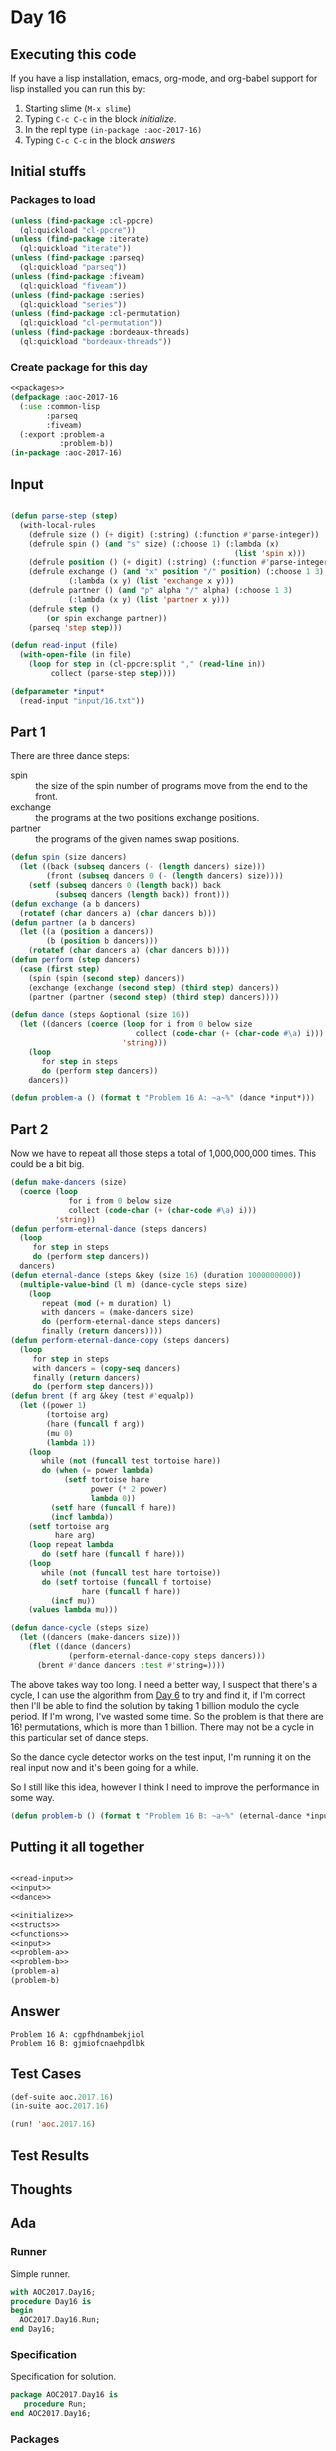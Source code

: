 #+STARTUP: indent contents
#+OPTIONS: num:nil toc:nil
* Day 16
** Executing this code
If you have a lisp installation, emacs, org-mode, and org-babel
support for lisp installed you can run this by:
1. Starting slime (=M-x slime=)
2. Typing =C-c C-c= in the block [[initialize][initialize]].
3. In the repl type =(in-package :aoc-2017-16)=
4. Typing =C-c C-c= in the block [[answers][answers]]
** Initial stuffs
*** Packages to load
#+NAME: packages
#+BEGIN_SRC lisp :results silent
  (unless (find-package :cl-ppcre)
    (ql:quickload "cl-ppcre"))
  (unless (find-package :iterate)
    (ql:quickload "iterate"))
  (unless (find-package :parseq)
    (ql:quickload "parseq"))
  (unless (find-package :fiveam)
    (ql:quickload "fiveam"))
  (unless (find-package :series)
    (ql:quickload "series"))
  (unless (find-package :cl-permutation)
    (ql:quickload "cl-permutation"))
  (unless (find-package :bordeaux-threads)
    (ql:quickload "bordeaux-threads"))
#+END_SRC
*** Create package for this day
#+NAME: initialize
#+BEGIN_SRC lisp :noweb yes :results silent
  <<packages>>
  (defpackage :aoc-2017-16
    (:use :common-lisp
          :parseq
          :fiveam)
    (:export :problem-a
             :problem-b))
  (in-package :aoc-2017-16)
#+END_SRC
** Input
#+NAME: read-input
#+BEGIN_SRC lisp :results silent

  (defun parse-step (step)
    (with-local-rules
      (defrule size () (+ digit) (:string) (:function #'parse-integer))
      (defrule spin () (and "s" size) (:choose 1) (:lambda (x)
                                                    (list 'spin x)))
      (defrule position () (+ digit) (:string) (:function #'parse-integer))
      (defrule exchange () (and "x" position "/" position) (:choose 1 3)
               (:lambda (x y) (list 'exchange x y)))
      (defrule partner () (and "p" alpha "/" alpha) (:choose 1 3)
               (:lambda (x y) (list 'partner x y)))
      (defrule step ()
          (or spin exchange partner))
      (parseq 'step step)))

  (defun read-input (file)
    (with-open-file (in file)
      (loop for step in (cl-ppcre:split "," (read-line in))
           collect (parse-step step))))
#+END_SRC
#+NAME: input
#+BEGIN_SRC lisp :noweb yes :results silent
  (defparameter *input*
    (read-input "input/16.txt"))
#+END_SRC
** Part 1
There are three dance steps:
- spin :: the size of the spin number of programs move from the end to
          the front.
- exchange :: the programs at the two positions exchange positions.
- partner :: the programs of the given names swap positions.
#+NAME: dance
#+BEGIN_SRC lisp :noweb yes :results silent
  (defun spin (size dancers)
    (let ((back (subseq dancers (- (length dancers) size)))
          (front (subseq dancers 0 (- (length dancers) size))))
      (setf (subseq dancers 0 (length back)) back
            (subseq dancers (length back)) front)))
  (defun exchange (a b dancers)
    (rotatef (char dancers a) (char dancers b)))
  (defun partner (a b dancers)
    (let ((a (position a dancers))
          (b (position b dancers)))
      (rotatef (char dancers a) (char dancers b))))
  (defun perform (step dancers)
    (case (first step)
      (spin (spin (second step) dancers))
      (exchange (exchange (second step) (third step) dancers))
      (partner (partner (second step) (third step) dancers))))

  (defun dance (steps &optional (size 16))
    (let ((dancers (coerce (loop for i from 0 below size
                              collect (code-char (+ (char-code #\a) i)))
                           'string)))
      (loop
         for step in steps
         do (perform step dancers))
      dancers))
#+END_SRC
#+NAME: problem-a
#+BEGIN_SRC lisp :noweb yes :results silent
  (defun problem-a () (format t "Problem 16 A: ~a~%" (dance *input*)))
#+END_SRC
** Part 2
Now we have to repeat all those steps a total of 1,000,000,000
times. This could be a bit big.
#+NAME: eternal-dance
#+BEGIN_SRC lisp :noweb yes :results silent
  (defun make-dancers (size)
    (coerce (loop
               for i from 0 below size
               collect (code-char (+ (char-code #\a) i)))
            'string))
  (defun perform-eternal-dance (steps dancers)
    (loop
       for step in steps
       do (perform step dancers))
    dancers)
  (defun eternal-dance (steps &key (size 16) (duration 1000000000))
    (multiple-value-bind (l m) (dance-cycle steps size)
      (loop
         repeat (mod (+ m duration) l)
         with dancers = (make-dancers size)
         do (perform-eternal-dance steps dancers)
         finally (return dancers))))
  (defun perform-eternal-dance-copy (steps dancers)
    (loop
       for step in steps
       with dancers = (copy-seq dancers)
       finally (return dancers)
       do (perform step dancers)))
  (defun brent (f arg &key (test #'equalp))
    (let ((power 1)
          (tortoise arg)
          (hare (funcall f arg)) 
          (mu 0)
          (lambda 1))
      (loop
         while (not (funcall test tortoise hare))
         do (when (= power lambda)
              (setf tortoise hare
                    power (* 2 power)
                    lambda 0))
           (setf hare (funcall f hare))
           (incf lambda))
      (setf tortoise arg
            hare arg)
      (loop repeat lambda
         do (setf hare (funcall f hare)))
      (loop
         while (not (funcall test hare tortoise))
         do (setf tortoise (funcall f tortoise)
                  hare (funcall f hare))
           (incf mu))
      (values lambda mu)))

  (defun dance-cycle (steps size)
    (let ((dancers (make-dancers size)))
      (flet ((dance (dancers)
               (perform-eternal-dance-copy steps dancers)))
        (brent #'dance dancers :test #'string=))))
#+END_SRC

The above takes way too long. I need a better way, I suspect that
there's a cycle, I can use the algorithm from [[file:2017.06.org][Day 6]] to try and find
it, if I'm correct then I'll be able to find the solution by taking 1
billion modulo the cycle period. If I'm wrong, I've wasted some
time. So the problem is that there are $16!$ permutations, which is
more than 1 billion. There may not be a cycle in this particular set
of dance steps.

So the dance cycle detector works on the test input, I'm running it on
the real input now and it's been going for a while.

So I still like this idea, however I think I need to improve the
performance in some way.
#+NAME: problem-b
#+BEGIN_SRC lisp :noweb yes :results silent
  (defun problem-b () (format t "Problem 16 B: ~a~%" (eternal-dance *input*)))
#+END_SRC
** Putting it all together
#+NAME: structs
#+BEGIN_SRC lisp :noweb yes :results silent

#+END_SRC
#+NAME: functions
#+BEGIN_SRC lisp :noweb yes :results silent
  <<read-input>>
  <<input>>
  <<dance>>
#+END_SRC
#+NAME: answers
#+BEGIN_SRC lisp :results output :exports both :noweb yes :tangle no
  <<initialize>>
  <<structs>>
  <<functions>>
  <<input>>
  <<problem-a>>
  <<problem-b>>
  (problem-a)
  (problem-b)
#+END_SRC
** Answer
#+RESULTS: answers
: Problem 16 A: cgpfhdnambekjiol
: Problem 16 B: gjmiofcnaehpdlbk
** Test Cases
#+NAME: test-cases
#+BEGIN_SRC lisp :results output :exports both
  (def-suite aoc.2017.16)
  (in-suite aoc.2017.16)

  (run! 'aoc.2017.16)
#+END_SRC
** Test Results
#+RESULTS: test-cases
** Thoughts
** Ada
*** Runner
Simple runner.
#+BEGIN_SRC ada :tangle ada/day16.adb
  with AOC2017.Day16;
  procedure Day16 is
  begin
    AOC2017.Day16.Run;
  end Day16;
#+END_SRC
*** Specification
Specification for solution.
#+BEGIN_SRC ada :tangle ada/aoc2017-day16.ads
  package AOC2017.Day16 is
     procedure Run;
  end AOC2017.Day16;
#+END_SRC
*** Packages
#+NAME: ada-packages
#+BEGIN_SRC ada
  with GNAT.Regpat; use GNAT.Regpat;
  with Text_IO; use Text_IO;
#+END_SRC
*** Types and generics
#+NAME: types-and-generics
#+BEGIN_SRC ada

#+END_SRC
*** Implementation
Actual implementation body.
#+BEGIN_SRC ada :tangle ada/aoc2017-day16.adb
  <<ada-packages>>
  package body AOC2017.Day16 is
     <<types-and-generics>>
     -- Used as an example of matching regular expressions
     procedure Parse_Line (Line : Unbounded_String; P : out Password) is
        Pattern : constant String := "(\d+)-(\d+) ([a-z]): ([a-z]+)";
        Re : constant Pattern_Matcher := Compile(Pattern);
        Matches : Match_Array (0..4);
        Pass : Unbounded_String;
        P0, P1 : Positive;
        C : Character;
     begin
        Match(Re, To_String(Line), Matches);
        P0 := Integer'Value(Slice(Line, Matches(1).First, Matches(1).Last));
        P1 := Integer'Value(Slice(Line, Matches(2).First, Matches(2).Last));
        C := Element(Line, Matches(3).First);
        Pass := To_Unbounded_String(Slice(Line, Matches(4).First, Matches(4).Last));
        P := (Min_Or_Pos => P0,
              Max_Or_Pos => P1,
              C => C,
              P => Pass);
     end Parse_Line;
     procedure Run is
     begin
        Put_Line("Advent of Code 2017 - Day 16");
        Put_Line("The result for Part 1 is " & Integer'Image(0));
        Put_Line("The result for Part 2 is " & Integer'Image(0));
     end Run;
  end AOC2017.Day16;
#+END_SRC
*** Run the program
In order to run this you have to "tangle" the code first using =C-c
C-v C-t=.

#+BEGIN_SRC shell :tangle no :results output :exports both
  cd ada
  gnatmake day16
  ./day16
#+END_SRC

#+RESULTS:
